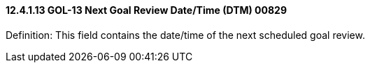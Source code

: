 ==== 12.4.1.13 GOL-13 Next Goal Review Date/Time (DTM) 00829

Definition: This field contains the date/time of the next scheduled goal review.

